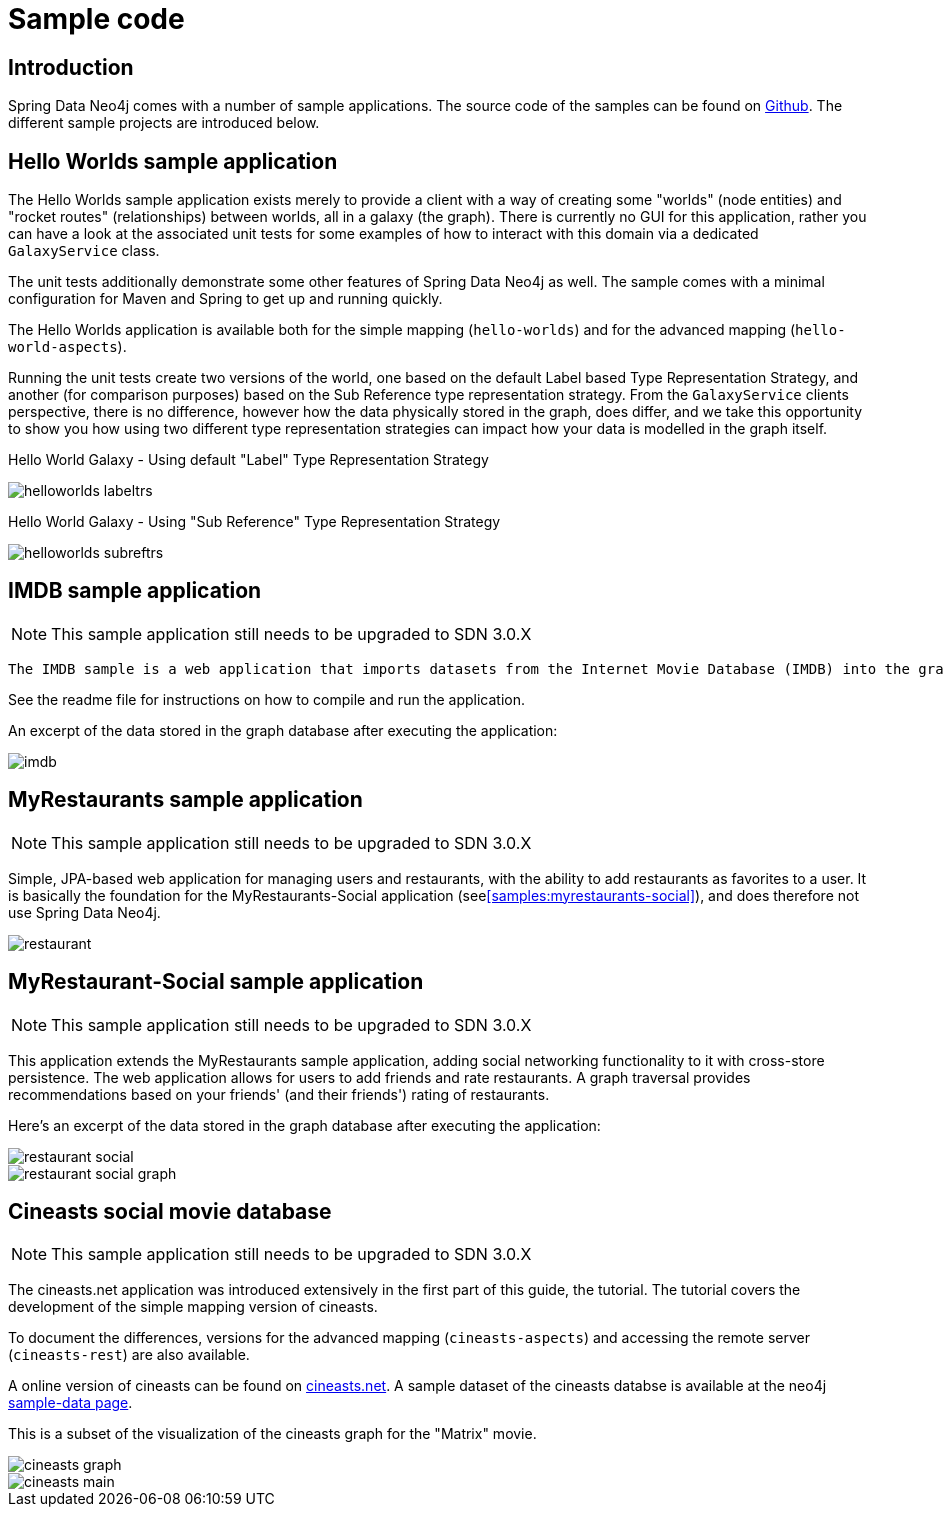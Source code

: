 [[reference_samples]]
= Sample code

[[samples_introduction]]
== Introduction

Spring Data Neo4j comes with a number of sample applications. The source code of the samples can be found on http://spring.neo4j.org/exampless[Github]. The different sample projects are introduced below.

[[samples_hello-worlds]]
== Hello Worlds sample application

The Hello Worlds sample application exists merely to provide a client with a way of creating some "worlds" (node entities) and "rocket routes" (relationships) between worlds, all in a galaxy (the graph). There is currently no GUI for this application, rather you can have a look at the associated unit tests for some examples of how to interact with this domain via a dedicated `GalaxyService` class.

The unit tests additionally demonstrate some other features of Spring Data Neo4j as well. The sample comes with a minimal configuration for Maven and Spring to get up and running quickly.

The Hello Worlds application is available both for the simple mapping (`hello-worlds`) and for the advanced mapping (`hello-world-aspects`).

Running the unit tests create two versions of the world, one based on the default Label based Type Representation Strategy, and another (for comparison purposes) based on the Sub Reference type representation strategy. From the `GalaxyService` clients perspective, there is no difference, however how the data physically stored in the graph, does differ, and we take this opportunity to show you how using two different type representation strategies can impact how your data is modelled in the graph itself.

Hello World Galaxy - Using default "Label" Type Representation Strategy 

image::helloworlds-labeltrs.png[]

Hello World Galaxy - Using "Sub Reference" Type Representation Strategy 

image::helloworlds-subreftrs.png[]

[[samples_imdb]]
== IMDB sample application

NOTE: This sample application still needs to be upgraded to SDN 3.0.X

 The IMDB sample is a web application that imports datasets from the Internet Movie Database (IMDB) into the graph database. It allows the listing of movies with their actors, and of actors and their roles in different movies. It also uses graph traversal operations to calculate the http://en.wikipedia.org/wiki/Bacon_number[Bacon number] of any given actor. This sample application shows the usage of Spring Data Neo4j in a more complex setting, using several annotated entities and relationships as well as indexes and in-graph indexes and graph traversals.

See the readme file for instructions on how to compile and run the application.

An excerpt of the data stored in the graph database after executing the application:

image::imdb.png[]

[[samples_myrestaurants-original]]
== MyRestaurants sample application

NOTE: This sample application still needs to be upgraded to SDN 3.0.X

Simple, JPA-based web application for managing users and restaurants, with the ability to add restaurants as favorites to a user. It is basically the foundation for the MyRestaurants-Social application (see<<samples:myrestaurants-social>>), and does therefore not use Spring Data Neo4j.

image::restaurant.png[]

[[samples_myrestaurants-social]]
== MyRestaurant-Social sample application

NOTE: This sample application still needs to be upgraded to SDN 3.0.X

This application extends the MyRestaurants sample application, adding social networking functionality to it with cross-store persistence. The web application allows for users to add friends and rate restaurants. A graph traversal provides recommendations based on your friends' (and their friends') rating of restaurants.

Here's an excerpt of the data stored in the graph database after executing the application:

image::restaurant-social.png[]

image::restaurant-social-graph.png[]

[[samples_cineasts]]
== Cineasts social movie database

NOTE: This sample application still needs to be upgraded to SDN 3.0.X

The cineasts.net application was introduced extensively in the first part of this guide, the tutorial. The tutorial covers the development of the simple mapping version of cineasts.

To document the differences, versions for the advanced mapping (`cineasts-aspects`) and accessing the remote server (`cineasts-rest`) are also available.

A online version of cineasts can be found on http://cineasts.net[cineasts.net]. A sample dataset of the cineasts databse is available at the neo4j http://sample-data.neo4j.org[sample-data page].

This is a subset of the visualization of the cineasts graph for the "Matrix" movie.

image::../tutorial/cineasts_graph.png[]

image::../tutorial/cineasts_main.png[]

